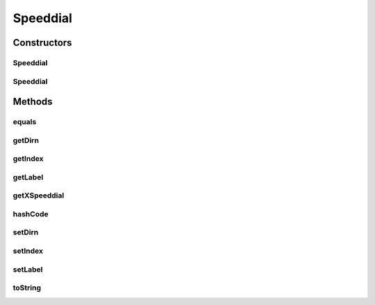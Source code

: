 .. java:import:: com.cisco.axl.api._8 RSpeeddial

.. java:import:: com.cisco.axl.api._8 XSpeeddial

.. java:import:: com.fasterxml.jackson.annotation JsonIgnore

.. java:import:: com.fasterxml.jackson.annotation JsonProperty

Speeddial
=========

.. java:package:: uk.ac.ox.it.cha.representations
   :noindex:

.. java:type:: public class Speeddial

   Represents a Speed dial

   :author: martinfilliau

Constructors
------------
Speeddial
^^^^^^^^^

.. java:constructor:: public Speeddial()
   :outertype: Speeddial

Speeddial
^^^^^^^^^

.. java:constructor:: public Speeddial(RSpeeddial sd)
   :outertype: Speeddial

   Construct a Speeddial object from CUCM

   :param sd: RSpeeddial object from CUCM

Methods
-------
equals
^^^^^^

.. java:method:: @Override public boolean equals(Object o)
   :outertype: Speeddial

getDirn
^^^^^^^

.. java:method:: public String getDirn()
   :outertype: Speeddial

getIndex
^^^^^^^^

.. java:method:: public String getIndex()
   :outertype: Speeddial

getLabel
^^^^^^^^

.. java:method:: public String getLabel()
   :outertype: Speeddial

getXSpeeddial
^^^^^^^^^^^^^

.. java:method:: @JsonIgnore public XSpeeddial getXSpeeddial()
   :outertype: Speeddial

   Get an XSpeeddial object (used in queries made to CUCM)

   :return: XSpeeddial object

hashCode
^^^^^^^^

.. java:method:: @Override public int hashCode()
   :outertype: Speeddial

setDirn
^^^^^^^

.. java:method:: public void setDirn(String dirn)
   :outertype: Speeddial

setIndex
^^^^^^^^

.. java:method:: public void setIndex(String index)
   :outertype: Speeddial

setLabel
^^^^^^^^

.. java:method:: public void setLabel(String label)
   :outertype: Speeddial

toString
^^^^^^^^

.. java:method:: @Override public String toString()
   :outertype: Speeddial

